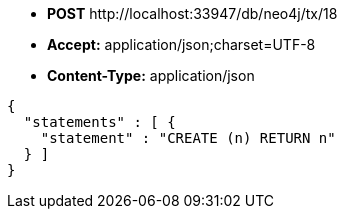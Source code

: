 * *+POST+*  +http://localhost:33947/db/neo4j/tx/18+
* *+Accept:+* +application/json;charset=UTF-8+
* *+Content-Type:+* +application/json+

[source,javascript]
----
{
  "statements" : [ {
    "statement" : "CREATE (n) RETURN n"
  } ]
}
----

